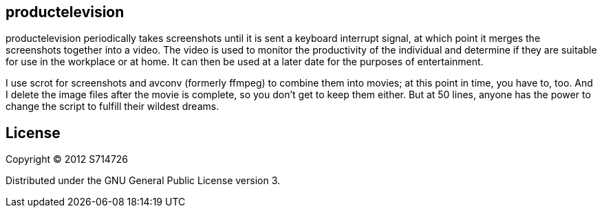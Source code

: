 productelevision
----------------

productelevision periodically takes screenshots until it is sent a
keyboard interrupt signal, at which point it merges the screenshots
together into a video. The video is used to monitor the productivity of
the individual and determine if they are suitable for use in the
workplace or at home. It can then be used at a later date for the
purposes of entertainment.

I use +scrot+ for screenshots and +avconv+ (formerly +ffmpeg+) to
combine them into movies; at this point in time, you have to, too. And I
delete the image files after the movie is complete, so you don't get to
keep them either. But at 50 lines, anyone has the power to change the
script to fulfill their wildest dreams.

License
-------
Copyright (C) 2012 S714726

Distributed under the GNU General Public License version 3.
